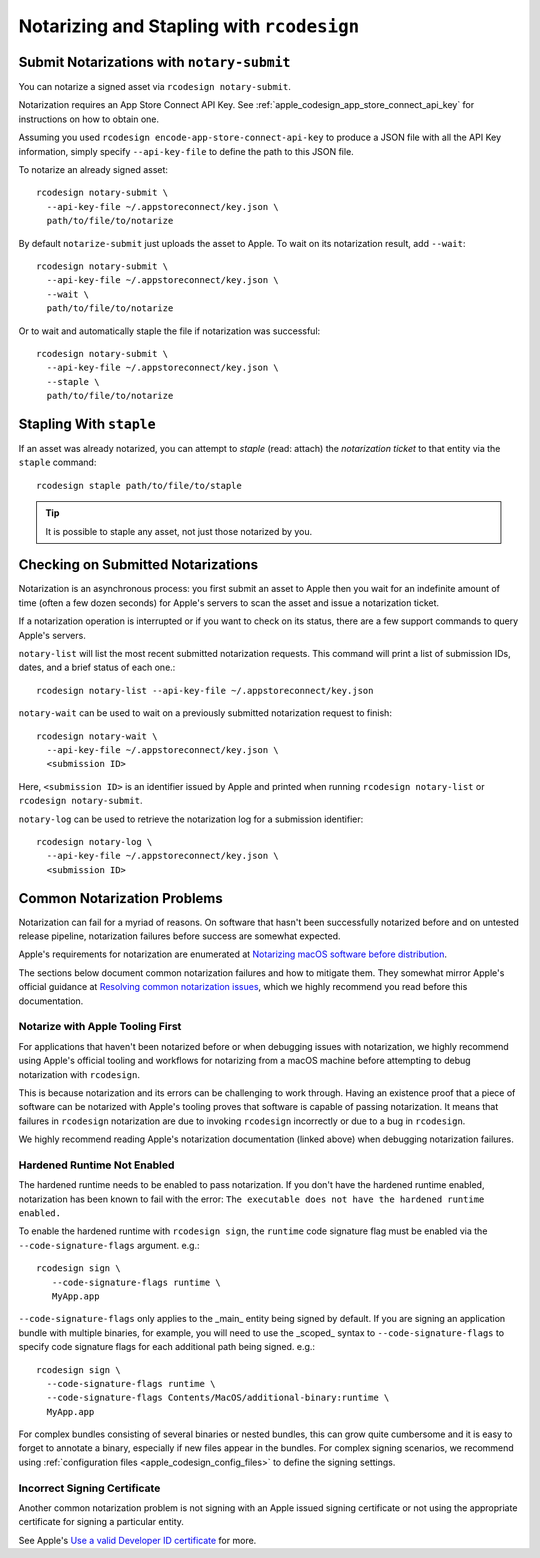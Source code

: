 .. _apple_codesign_rcodesign_notarizing:

==========================================
Notarizing and Stapling with ``rcodesign``
==========================================

Submit Notarizations with ``notary-submit``
===========================================

You can notarize a signed asset via ``rcodesign notary-submit``.

Notarization requires an App Store Connect API Key. See
:ref:`apple_codesign_app_store_connect_api_key` for instructions on how
to obtain one.

Assuming you used ``rcodesign encode-app-store-connect-api-key`` to produce
a JSON file with all the API Key information, simply specify ``--api-key-file``
to define the path to this JSON file.

To notarize an already signed asset::

    rcodesign notary-submit \
      --api-key-file ~/.appstoreconnect/key.json \
      path/to/file/to/notarize

By default ``notarize-submit`` just uploads the asset to Apple. To wait
on its notarization result, add ``--wait``::

    rcodesign notary-submit \
      --api-key-file ~/.appstoreconnect/key.json \
      --wait \
      path/to/file/to/notarize

Or to wait and automatically staple the file if notarization was successful::

    rcodesign notary-submit \
      --api-key-file ~/.appstoreconnect/key.json \
      --staple \
      path/to/file/to/notarize

Stapling With ``staple``
========================

If an asset was already notarized, you can attempt to *staple* (read: attach)
the *notarization ticket* to that entity via the ``staple`` command::

    rcodesign staple path/to/file/to/staple

.. tip::

   It is possible to staple any asset, not just those notarized by you.

Checking on Submitted Notarizations
===================================

Notarization is an asynchronous process: you first submit an asset to Apple then
you wait for an indefinite amount of time (often a few dozen seconds) for
Apple's servers to scan the asset and issue a notarization ticket.

If a notarization operation is interrupted or if you want to check on its
status, there are a few support commands to query Apple's servers.

``notary-list`` will list the most recent submitted notarization requests.
This command will print a list of submission IDs, dates, and a brief status
of each one.::

   rcodesign notary-list --api-key-file ~/.appstoreconnect/key.json

``notary-wait`` can be used to wait on a previously submitted notarization
request to finish::

   rcodesign notary-wait \
     --api-key-file ~/.appstoreconnect/key.json \
     <submission ID>

Here, ``<submission ID>`` is an identifier issued by Apple and printed when
running ``rcodesign notary-list`` or ``rcodesign notary-submit``.

``notary-log`` can be used to retrieve the notarization log for a submission
identifier::

   rcodesign notary-log \
     --api-key-file ~/.appstoreconnect/key.json \
     <submission ID>

.. _apple_codesign_notarization_problems:

Common Notarization Problems
============================

Notarization can fail for a myriad of reasons. On software that hasn't been
successfully notarized before and on untested release pipeline, notarization
failures before success are somewhat expected.

Apple's requirements for notarization are enumerated at
`Notarizing macOS software before distribution <https://developer.apple.com/documentation/security/notarizing_macos_software_before_distribution>`_.

The sections below document common notarization failures and how to mitigate
them. They somewhat mirror Apple's official guidance at
`Resolving common notarization issues <https://developer.apple.com/documentation/security/notarizing_macos_software_before_distribution/resolving_common_notarization_issues>`_,
which we highly recommend you read before this documentation.

.. _apple_codesign_notarization_problem_apple_first:

Notarize with Apple Tooling First
---------------------------------

For applications that haven't been notarized before or when debugging issues
with notarization, we highly recommend using Apple's official tooling and
workflows for notarizing from a macOS machine before attempting to debug
notarization with ``rcodesign``.

This is because notarization and its errors can be challenging to work through.
Having an existence proof that a piece of software can be notarized with Apple's
tooling proves that software is capable of passing notarization. It means that
failures in ``rcodesign`` notarization are due to invoking ``rcodesign``
incorrectly or due to a bug in ``rcodesign``.

We highly recommend reading Apple's notarization documentation (linked above)
when debugging notarization failures.

.. _apple_codesign_notarization_problem_hardened_runtime:

Hardened Runtime Not Enabled
----------------------------

The hardened runtime needs to be enabled to pass notarization. If you don't
have the hardened runtime enabled, notarization has been known to fail with
the error: ``The executable does not have the hardened runtime enabled.``

To enable the hardened runtime with ``rcodesign sign``, the ``runtime``
code signature flag must be enabled via the ``--code-signature-flags`` argument.
e.g.::

   rcodesign sign \
      --code-signature-flags runtime \
      MyApp.app

``--code-signature-flags`` only applies to the _main_ entity being signed by
default. If you are signing an application bundle with multiple binaries, for
example, you will need to use the _scoped_ syntax to ``--code-signature-flags``
to specify code signature flags for each additional path being signed. e.g.::

   rcodesign sign \
     --code-signature-flags runtime \
     --code-signature-flags Contents/MacOS/additional-binary:runtime \
     MyApp.app

For complex bundles consisting of several binaries or nested bundles, this
can grow quite cumbersome and it is easy to forget to annotate a binary,
especially if new files appear in the bundles. For complex signing scenarios,
we recommend using :ref:`configuration files <apple_codesign_config_files>` to
define the signing settings.

.. _apple_codesign_notarization_problem_signing_key:

Incorrect Signing Certificate
-----------------------------

Another common notarization problem is not signing with an Apple issued signing
certificate or not using the appropriate certificate for signing a particular
entity.

See Apple's `Use a valid Developer ID certificate <https://developer.apple.com/documentation/security/notarizing_macos_software_before_distribution/resolving_common_notarization_issues#3087721>`_
for more.
